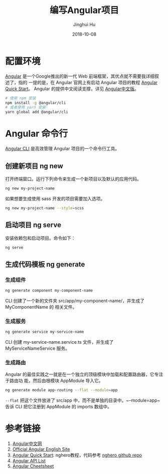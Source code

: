 #+TITLE: 编写Angular项目
#+AUTHOR: Jinghui Hu
#+EMAIL: hujinghui@buaa.edu.cn
#+DATE: 2018-10-08
#+TAGS: frontend angular javascript


* 配置环境

[[https://angular.io/][Angular]] 是一个Google推出的新一代 Web 前端框架，其优点就不需要我详细叙述了，指的
一提的是，在 Angular 官网上有启动 Angular 项目的教程 [[https://angular.io/guide/quickstart][Angular Quick Start]]。
Angular 的提供中文阅读支撑，详见 [[https://www.angular.cn/][Angular中文版]]。

#+BEGIN_SRC sh
  # 使用 npm 安装
  npm install -g @angular/cli
  # 或者使用 yarn 安装
  yarn global add @angular/cli
#+END_SRC


* Angular 命令行

[[https://cli.angular.io/][Angular CLI]] 是高效管理 Angular 项目的一个命令行工具。

** 创建新项目 ng new

打开终端窗口。运行下列命令来生成一个新项目以及默认的应用代码。

#+BEGIN_SRC sh
  ng new my-project-name
#+END_SRC

如果想要生成使用 sass 开发的项目需要加入选项。

#+BEGIN_SRC sh
  ng new my-project-name --style=scss
#+END_SRC

** 启动项目 ng serve

安装依赖包和启动项目。命令如下：

#+BEGIN_SRC sh
  ng serve
#+END_SRC

** 生成代码模板 ng generate

*** 生成组件

#+BEGIN_SRC sh
  ng generate component my-component-name
#+END_SRC

CLI 创建了一个新的文件夹 src/app/my-component-name/，并生成了MyComponentName 的
相关文件。

*** 生成服务

#+BEGIN_SRC sh
  ng generate service my-service-name
#+END_SRC

CLI 创建 my-service-name.service.ts 文件，并生成了 MyServiceNameService 服务。

*** 生成路由

Angular 的最佳实践之一就是在一个独立的顶级模块中加载和配置路由器，它专注于路由功
能，然后由根模块 AppModule 导入它。

#+BEGIN_SRC sh
  ng generate module app-routing --flat --module=app
#+END_SRC

~--flat~ 把这个文件放进了 src/app 中，而不是单独的目录中。~--module=app~ 告诉
CLI 把它注册到 AppModule 的 imports 数组中。


* 参考链接

1. [[https://www.angular.cn/][Angular中文网]]
2. [[https://angular.io/][Official Angular English Site]]
3. [[https://angular.io/guide/quickstart][Angular Quick Start]]: nghero教程，代码参考 [[https://github.com/jeanhwea/ngheroes/tree/master/][nghero github repo]]
4. [[https://angular.io/api][Angular API List]]
5. [[https://angular.io/guide/cheatsheet][Angular Cheetsheet]]
